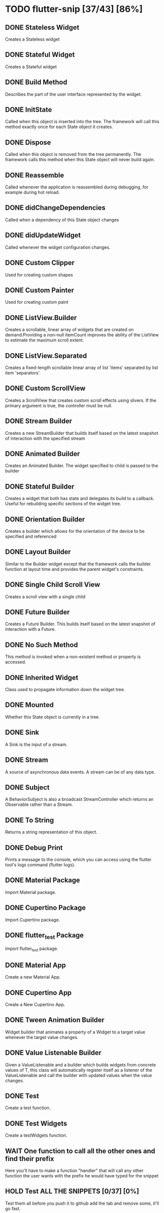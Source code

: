 * TODO flutter-snip [37/43] [86%]
** DONE Stateless Widget
    Creates a Stateless widget
** DONE Stateful Widget
    Creates a Stateful widget
** DONE Build Method
    Describes the part of the user interface represented by the widget.
** DONE InitState
    Called when this object is inserted into the tree. The framework will call this method exactly once for each State object it creates.
** DONE Dispose
    Called when this object is removed from the tree permanently. The framework calls this method when this State object will never build again.
** DONE Reassemble
    Called whenever the application is reassembled during debugging, for example during hot reload.
** DONE didChangeDependencies
    Called when a dependency of this State object changes
** DONE didUpdateWidget
    Called whenever the widget configuration changes.
** DONE Custom Clipper
    Used for creating custom shapes
** DONE Custom Painter
    Used for creating custom paint
** DONE ListView.Builder
    Creates a scrollable, linear array of widgets that are created on demand.Providing a non-null itemCount improves the ability of the ListView to estimate the maximum scroll extent.
** DONE ListView.Separated
    Creates a fixed-length scrollable linear array of list 'items' separated by list item 'separators'.
** DONE Custom ScrollView
    Creates a ScrollView that creates custom scroll effects using slivers. If the primary argument is true, the controller must be null.
** DONE Stream Builder
    Creates a new StreamBuilder that builds itself based on the latest snapshot of interaction with the specified stream
** DONE Animated Builder
    Creates an Animated Builder. The widget specified to child is passed to the builder
** DONE Stateful Builder
    Creates a widget that both has state and delegates its build to a callback. Useful for rebuilding specific sections of the widget tree.
** DONE Orientation Builder
    Creates a builder which allows for the orientation of the device to be specified and referenced
** DONE Layout Builder
    Similar to the Builder widget except that the framework calls the builder function at layout time and provides the parent widget's constraints.
** DONE Single Child Scroll View
    Creates a scroll view with a single child
** DONE Future Builder
    Creates a Future Builder. This builds itself based on the latest snapshot of interaction with a Future.
** DONE No Such Method
    This method is invoked when a non-existent method or property is accessed.
** DONE Inherited Widget
    Class used to propagate information down the widget tree.
** DONE Mounted
    Whether this State object is currently in a tree.
** DONE Sink
    A Sink is the input of a stream.
** DONE Stream
    A source of asynchronous data events. A stream can be of any data type.
** DONE Subject
    A BehaviorSubject is also a broadcast StreamController which returns an Observable rather than a Stream.
** DONE To String
    Returns a string representation of this object.
** DONE Debug Print
    Prints a message to the console, which you can access using the flutter tool's logs command (flutter logs).
** DONE Material Package
    Import Material package.
** DONE Cupertino Package
    Import Cupertino package.
** DONE flutter_test Package
    Import flutter_test package.
** DONE Material App
    Create a new Material App.
** DONE Cupertino App
    Create a New Cupertino App.
** DONE Tween Animation Builder
    Widget builder that animates a property of a Widget to a target value whenever the target value changes.
** DONE Value Listenable Builder
    Given a ValueListenable and a builder which builds widgets from concrete values of T, this class will automatically register itself as a listener of the ValueListenable and call the builder with updated values when the value changes.
** DONE Test
    Create a test function.
** DONE Test Widgets
    Create a testWidgets function.
** WAIT One function to call all the other ones and find their prefix
    Here you'll have to make a function "handler"
    that will call any other function the user wants with the prefix he would have typed
    for the snippet
** HOLD Test ALL THE SNIPPETS [0/37] [0%]
    Test them all before you push it to github
    add the tab and remove some, it'll go fast.
*** TODO STL()
*** TODO STF()
*** TODO Build()
*** TODO Paint()
*** TODO Clipper()
*** TODO Init()
*** TODO Dispose()
*** TODO Reassemble()
*** TODO DidChangeDependencies()
*** TODO DidUpdateWidget()
*** TODO ListViewBuilder()
*** TODO ListViewSeparated()
*** TODO ScrollView()
*** TODO StreamBuilder()
*** TODO AnimBuilder()
*** TODO STFBuilder()
*** TODO OrientationBuilder()
*** TODO LayoutBuilder()
*** TODO SingleChildScroll()
*** TODO FutureBuilder()
*** TODO NoSuchMethod()
*** TODO InheritedWidget()
*** TODO Mounted()
*** TODO Sink()
*** TODO Stream()
*** TODO Subject()
*** TODO ToStr()
*** TODO DebugPrint()
*** TODO MaterialPackage()
*** TODO CupertinoPackage()
*** TODO FlutterTestPackage()
*** TODO MaterialApp()
*** TODO CupertinoApp()
*** TODO TweenAnimBuilder()
*** TODO ValueListenBuilder()
*** TODO function Ftest()
*** TODO function TestWidget()

** TODO Push it to Github
    Yes, do it, it's good enough ask for question on vim servers about your plugin
    it's super for a first plugin, with all the feedback fix it, and use it to make your app.
** TODO Wrap widget with another widget
    Let's you wrap a widget with another one
** TODO Delete a widget
    Delete a widget and all it's childs
** TODO Flutter reload on save
    Maybe a send signal to flutter ? :/



* Flutter ressources
** Flutter snippets list
*** https://marketplace.visualstudio.com/items?itemName=Nash.awesome-flutter-snippets
** Flutter snippet file
*** https://raw.githubusercontent.com/Nash0x7E2/awesome-flutter-snippets/master/snippets/snippets.json
* Vim plugin cheatsheet
** https://devhints.io/vimscript
* Vim plugin the hard way
** https://learnvimscriptthehardway.stevelosh.com/
